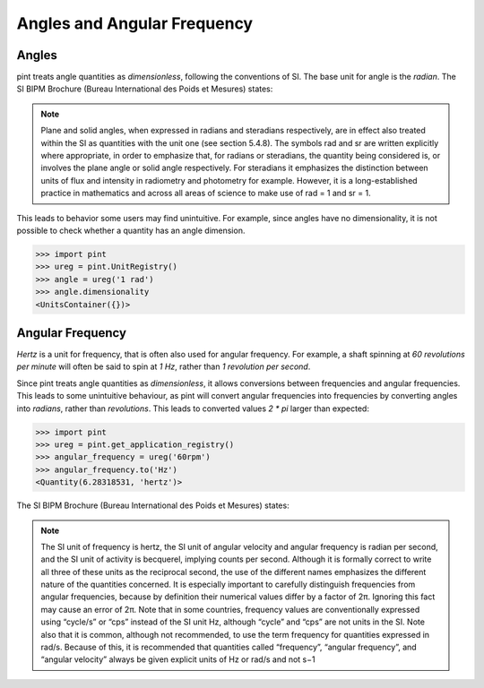 .. _angular_frequency:


Angles and Angular Frequency
=============================

Angles
------

pint treats angle quantities as `dimensionless`, following the conventions of SI. The base unit for angle is the `radian`.
The SI BIPM Brochure (Bureau International des Poids et Mesures) states:

.. note::

    Plane and solid angles, when expressed in radians and steradians respectively, are in effect
    also treated within the SI as quantities with the unit one (see section 5.4.8). The symbols rad
    and sr are written explicitly where appropriate, in order to emphasize that, for radians or
    steradians, the quantity being considered is, or involves the plane angle or solid angle
    respectively. For steradians it emphasizes the distinction between units of flux and intensity
    in radiometry and photometry for example. However, it is a long-established practice in
    mathematics and across all areas of science to make use of rad = 1 and sr = 1.


This leads to behavior some users may find unintuitive. For example, since angles have no dimensionality, it is not possible to check whether a quantity has an angle dimension.

.. code-block:: python

    >>> import pint
    >>> ureg = pint.UnitRegistry()
    >>> angle = ureg('1 rad')
    >>> angle.dimensionality
    <UnitsContainer({})>


Angular Frequency
-----------------

`Hertz` is a unit for frequency, that is often also used for angular frequency. For example, a shaft spinning at `60 revolutions per minute` will often be said to spin at `1 Hz`, rather than `1 revolution per second`.

Since pint treats angle quantities as `dimensionless`, it allows conversions between frequencies and angular frequencies. This leads to some unintuitive behaviour, as pint will convert angular frequencies into frequencies by converting angles into `radians`, rather than `revolutions`. This leads to converted values `2 * pi` larger than expected:

.. code-block:: python

    >>> import pint
    >>> ureg = pint.get_application_registry()
    >>> angular_frequency = ureg('60rpm')
    >>> angular_frequency.to('Hz')
    <Quantity(6.28318531, 'hertz')>

The SI BIPM Brochure (Bureau International des Poids et Mesures) states:

.. note::

    The SI unit of frequency is hertz, the SI unit of angular velocity and angular frequency is
    radian per second, and the SI unit of activity is becquerel, implying counts per second.
    Although it is formally correct to write all three of these units as the reciprocal second, the
    use of the different names emphasizes the different nature of the quantities concerned. It is
    especially important to carefully distinguish frequencies from angular frequencies, because
    by definition their numerical values differ by a factor of 2π. Ignoring this fact may cause
    an error of 2π. Note that in some countries, frequency values are conventionally expressed
    using “cycle/s” or “cps” instead of the SI unit Hz, although “cycle” and “cps” are not units
    in the SI. Note also that it is common, although not recommended, to use the term
    frequency for quantities expressed in rad/s. Because of this, it is recommended that
    quantities called “frequency”, “angular frequency”, and “angular velocity” always be given
    explicit units of Hz or rad/s and not s−1
